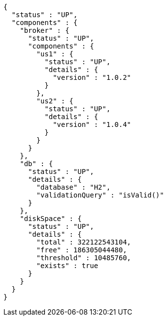[source,options="nowrap"]
----
{
  "status" : "UP",
  "components" : {
    "broker" : {
      "status" : "UP",
      "components" : {
        "us1" : {
          "status" : "UP",
          "details" : {
            "version" : "1.0.2"
          }
        },
        "us2" : {
          "status" : "UP",
          "details" : {
            "version" : "1.0.4"
          }
        }
      }
    },
    "db" : {
      "status" : "UP",
      "details" : {
        "database" : "H2",
        "validationQuery" : "isValid()"
      }
    },
    "diskSpace" : {
      "status" : "UP",
      "details" : {
        "total" : 322122543104,
        "free" : 186305044480,
        "threshold" : 10485760,
        "exists" : true
      }
    }
  }
}
----